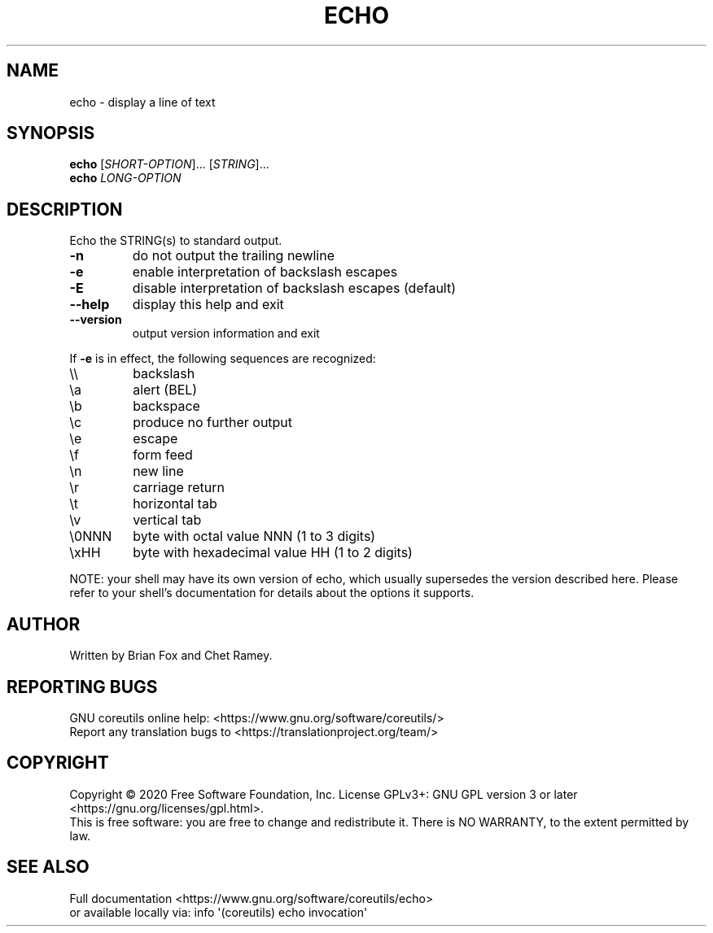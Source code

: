 .\" DO NOT MODIFY THIS FILE!  It was generated by help2man 1.47.3.
.TH ECHO "1" "July 2020" "GNU coreutils 8.32" "User Commands"
.SH NAME
echo \- display a line of text
.SH SYNOPSIS
.B echo
[\fI\,SHORT-OPTION\/\fR]... [\fI\,STRING\/\fR]...
.br
.B echo
\fI\,LONG-OPTION\/\fR
.SH DESCRIPTION
.\" Add any additional description here
.PP
Echo the STRING(s) to standard output.
.TP
\fB\-n\fR
do not output the trailing newline
.TP
\fB\-e\fR
enable interpretation of backslash escapes
.TP
\fB\-E\fR
disable interpretation of backslash escapes (default)
.TP
\fB\-\-help\fR
display this help and exit
.TP
\fB\-\-version\fR
output version information and exit
.PP
If \fB\-e\fR is in effect, the following sequences are recognized:
.TP
\e\e
backslash
.TP
\ea
alert (BEL)
.TP
\eb
backspace
.TP
\ec
produce no further output
.TP
\ee
escape
.TP
\ef
form feed
.TP
\en
new line
.TP
\er
carriage return
.TP
\et
horizontal tab
.TP
\ev
vertical tab
.TP
\e0NNN
byte with octal value NNN (1 to 3 digits)
.TP
\exHH
byte with hexadecimal value HH (1 to 2 digits)
.PP
NOTE: your shell may have its own version of echo, which usually supersedes
the version described here.  Please refer to your shell's documentation
for details about the options it supports.
.SH AUTHOR
Written by Brian Fox and Chet Ramey.
.SH "REPORTING BUGS"
GNU coreutils online help: <https://www.gnu.org/software/coreutils/>
.br
Report any translation bugs to <https://translationproject.org/team/>
.SH COPYRIGHT
Copyright \(co 2020 Free Software Foundation, Inc.
License GPLv3+: GNU GPL version 3 or later <https://gnu.org/licenses/gpl.html>.
.br
This is free software: you are free to change and redistribute it.
There is NO WARRANTY, to the extent permitted by law.
.SH "SEE ALSO"
Full documentation <https://www.gnu.org/software/coreutils/echo>
.br
or available locally via: info \(aq(coreutils) echo invocation\(aq
